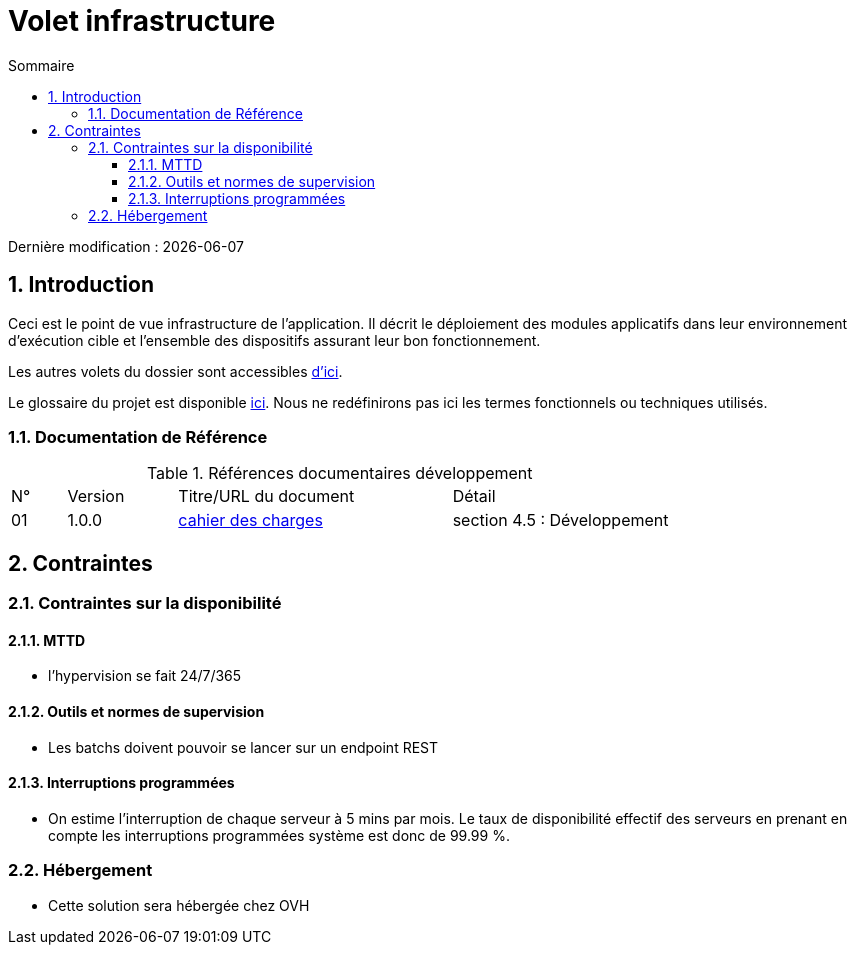 = Volet infrastructure
:sectnumlevels: 4
:toclevels: 4
:sectnums: 4
:toc: left
:icons: font
:toc-title: Sommaire

Dernière modification : {docdate}

== Introduction
Ceci est le point de vue infrastructure de l’application. Il décrit le déploiement des modules applicatifs dans leur environnement d'exécution cible et l'ensemble des dispositifs assurant leur bon fonctionnement.

Les autres volets du dossier sont accessibles link:./README.adoc[d'ici].

Le glossaire du projet est disponible link:glossaire.adoc[ici]. Nous ne redéfinirons pas ici les termes fonctionnels ou techniques utilisés.

=== Documentation de Référence

.Références documentaires développement
[cols="1,2,5,4"]
|====
|N°|Version|Titre/URL du document|Détail
|01|1.0.0|link:./cahier-des-charges.pdf[cahier des charges]|section 4.5 : Développement
|====

== Contraintes

=== Contraintes sur la disponibilité

==== MTTD

- l’hypervision se fait 24/7/365

==== Outils et normes de supervision

- Les batchs doivent pouvoir se lancer sur un endpoint REST

==== Interruptions programmées

- On estime l’interruption de chaque serveur à 5 mins par mois. Le taux de disponibilité effectif des serveurs en prenant en compte les interruptions programmées système est donc de 99.99 %.

=== Hébergement

- Cette solution sera hébergée chez OVH
